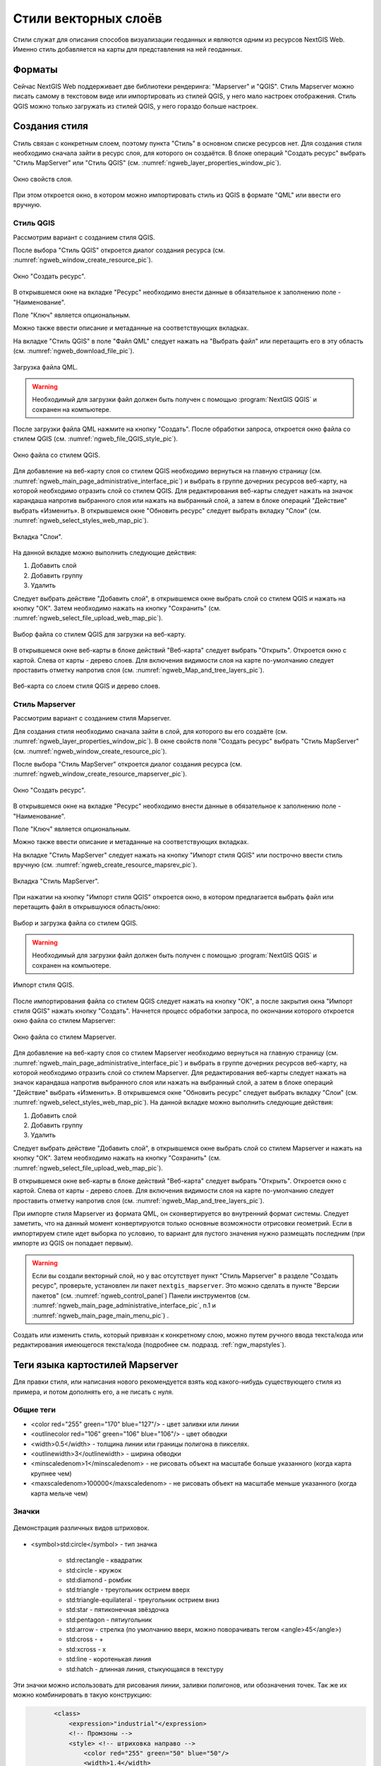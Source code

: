 .. sectionauthor:: Артём Светлов <artem.svetlov@nextgis.ru>

.. _ngw_style_create:
    
Стили векторных слоёв
=====================

Стили служат для описания способов визуализации геоданных и являются одним из ресурсов NextGIS Web. 
Именно стиль добавляется на карты для представления на ней геоданных.

Форматы
----------------------------------

Сейчас NextGIS Web поддерживает две библиотеки рендеринга: "Mapserver" и "QGIS". 
Стиль Mapserver можно писать самому в текстовом виде или импортировать из стилей QGIS, у него мало 
настроек отображения. 
Стиль QGIS можно только загружать из стилей QGIS, у него гораздо больше настроек. 

Создания стиля
----------------------------------

Стиль связан с конкретным слоем, поэтому пункта "Стиль" в основном списке ресурсов нет. 
Для создания стиля необходимо сначала зайти в ресурс слоя, для которого он создаётся. В блоке операций "Создать ресурс" выбрать "Стиль MapServer" или "Стиль QGIS" (см. :numref:`ngweb_layer_properties_window_pic`).

.. figure:: _static/ngweb_layer_properties_window_rus.png
   :name: ngweb_layer_properties_window_pic
   :align: center
   :width: 16cm
 
   Окно свойств слоя.

При этом откроется окно, в котором можно импортировать стиль из QGIS в формате "QML" или ввести его вручную. 

Стиль QGIS
~~~~~~~~~~~~~~~~~ 

Рассмотрим вариант с созданием стиля QGIS. 

После выбора "Стиль QGIS" откроется диалог создания ресурса (см. :numref:`ngweb_window_create_resource_pic`).

.. figure:: _static/ngweb_window_create_resource_rus.png
   :name: ngweb_window_create_resource_pic
   :align: center
   :width: 16cm

   Окно "Создать ресурс".

В открывшемся окне на вкладке "Ресурс" необходимо внести данные в обязательное к заполнению поле - "Наименование".

Поле "Ключ" является опциональным.

Можно также ввести описание и метаданные на соответствующих вкладках.

На вкладке "Стиль QGIS" в поле "Файл QML" следует нажать на "Выбрать файл" или перетащить его в эту область (см. :numref:`ngweb_download_file_pic`).

.. figure:: _static/ngweb_download_file_rus.png
   :name: ngweb_download_file_pic
   :align: center
   :width: 16cm

   Загрузка файла QML.

.. warning::
   
   Необходимый для загрузки файл должен быть получен с помощью :program:`NextGIS QGIS` и сохранен на компьютере.

После загрузки файла QML нажмите на кнопку "Создать". После обработки запроса, откроется 
окно файла со стилем QGIS (см. :numref:`ngweb_file_QGIS_style_pic`).

.. figure:: _static/ngweb_file_QGIS_style_rus.png
   :name: ngweb_file_QGIS_style_pic
   :align: center
   :width: 16cm

   Окно файла со стилем QGIS.

Для добавление на веб-карту слоя со стилем QGIS необходимо вернуться на главную страницу (см. :numref:`ngweb_main_page_administrative_interface_pic`) и выбрать в группе дочерних ресурсов веб-карту, на которой необходимо 
отразить слой со стилем QGIS. Для редактирования веб-карты следует нажать на значок карандаша напротив выбранного слоя или нажать на выбранный слой, а затем в блоке операций "Действие" выбрать «Изменить». В открывшемся окне "Обновить ресурс" следует выбрать вкладку "Слои" (см. :numref:`ngweb_select_styles_web_map_pic`).
  
.. figure:: _static/ngweb_select_styles_web_map_pic_rus.png
   :name: ngweb_select_styles_web_map_pic
   :align: center
   :width: 16cm
   
   Вкладка "Слои".
   
На данной вкладке можно выполнить следующие действия:

1. Добавить слой
2. Добавить группу
3. Удалить

Следует выбрать действие "Добавить слой", в открывшемся окне выбрать слой со стилем QGIS и 
нажать на кнопку "ОК". Затем необходимо нажать на кнопку "Сохранить" (см. :numref:`ngweb_select_file_upload_web_map_pic`).
  
.. figure:: _static/ngweb_select_file_upload_web_map_rus.png
   :name: ngweb_select_file_upload_web_map_pic
   :align: center
   :width: 16cm
   
   Выбор файла со стилем QGIS для загрузки на веб-карту.

В открывшемся окне веб-карты в блоке действий "Веб-карта" следует выбрать "Открыть". Откроется окно с
картой. Слева от карты - дерево слоев. Для включения видимости слоя на карте по-умолчанию 
следует проставить отметку напротив слоя (см. :numref:`ngweb_Map_and_tree_layers_pic`).

.. figure:: _static/ngweb_Map_and_tree_layers_rus.png
   :name: ngweb_Map_and_tree_layers_pic
   :align: center
   :width: 16cm

   Веб-карта со слоем стиля QGIS и деревo слоев.

Стиль Mapserver
~~~~~~~~~~~~~~~~~ 

Рассмотрим вариант с созданием стиля Mapserver. 

Для создания стиля необходимо 
сначала зайти в слой, для которого вы его создаёте (см. :numref:`ngweb_layer_properties_window_pic`). В окне свойств поля "Создать ресурс" выбрать "Стиль MapServer" (см. :numref:`ngweb_window_create_resource_pic`).

После выбора "Стиль MapServer" откроется диалог создания ресурса (см. :numref:`ngweb_window_create_resource_mapserver_pic`).

.. figure:: _static/ngweb_window_create_resource_mapserver_pic_rus.png
   :name: ngweb_window_create_resource_mapserver_pic
   :align: center
   :width: 16cm

   Окно "Создать ресурс".

В открывшемся окне на вкладке "Ресурс" необходимо внести данные в обязательное к заполнению поле - "Наименование".

Поле "Ключ" является опциональным.

Можно также ввести описание и метаданные на соответствующих вкладках.

На вкладке "Стиль MapServer" следует нажать на кнопку "Импорт стиля QGIS" или построчно ввести стиль вручную (см. :numref:`ngweb_create_resource_mapsrev_pic`).

.. figure:: _static/ngweb_create_resource_mapsrev_rus.png
   :name: ngweb_create_resource_mapsrev_pic
   :align: center
   :width: 16cm
 
   Вкладка "Стиль MapServer".

При нажатии на кнопку "Импорт стиля QGIS" откроется окно, в котором предлагается выбрать 
файл или перетащить файл в открывшуюся область/окно:

.. figure:: _static/ngweb_select_and_download_file_rus.png
   :name: ngweb_select_and_download_file_pic
   :align: center
   :width: 16cm

   Выбор и загрузка файла со стилем QGIS.

.. warning::
   
   Необходимый для загрузки файл должен быть получен с помощью :program:`NextGIS QGIS` и сохранен на компьютере.

.. figure:: _static/ngweb_Style_import_QGIS_rus.png
   :name: ngweb_Style_import_QGIS_pic
   :align: center
   :width: 16cm

   Импорт стиля QGIS.

После импортирования файла со стилем QGIS следует нажать на кнопку "ОК", а после закрытия окна 
"Импорт стиля QGIS" нажать кнопку "Создать". Начнется процесс обработки запроса, 
по окончании которого откроется окно файла со стилем Mapserver:

.. figure:: _static/ngweb_File_format_window_MapServer_rus.png
   :name: ngweb_File_format_window_MapServer_pic
   :align: center
   :width: 16cm

   Окно файла со стилем Mapserver.

Для добавление на веб-карту слоя со стилем Mapserver необходимо вернуться на главную страницу (см. :numref:`ngweb_main_page_administrative_interface_pic`) и выбрать в группе дочерних ресурсов веб-карту, на которой необходимо 
отразить слой со стилем Mapserver. Для редактирования веб-карты следует нажать на значок карандаша напротив выбранного слоя или нажать на выбранный слой, а затем в блоке операций "Действие" выбрать «Изменить». В открывшемся окне "Обновить ресурс" следует выбрать вкладку "Слои" (см. :numref:`ngweb_select_styles_web_map_pic`). На данной вкладке можно выполнить следующие действия:

1. Добавить слой
2. Добавить группу
3. Удалить

Следует выбрать действие "Добавить слой", в открывшемся окне выбрать слой со стилем Mapserver и 
нажать на кнопку "ОК". Затем необходимо нажать на кнопку "Сохранить" (см. :numref:`ngweb_select_file_upload_web_map_pic`). 

В открывшемся окне веб-карты в блоке действий "Веб-карта" следует выбрать "Открыть". Откроется окно с
картой. Слева от карты - дерево слоев. Для включения видимости слоя на карте по-умолчанию 
следует проставить отметку напротив слоя (см. :numref:`ngweb_Map_and_tree_layers_pic`).

При импорте стиля Mapserver из формата QML, он сконвертируется во внутренний формат системы. Следует 
заметить, что на данный момент конвертируются только основные возможности отрисовки геометрий.
Если в импортируем стиле идет выборка по условию, то вариант для пустого 
значения нужно размещать последним (при импорте из QGIS он попадает первым).

.. warning:: 
   Если вы создали векторный слой, но у вас отсутствует пункт "Стиль Mapserver" в разделе "Создать ресурс", 
   проверьте, установлен ли пакет ``nextgis_mapserver``. Это можно сделать в пункте "Версии пакетов" (см. :numref:`ngweb_control_panel`) Панели инструментов (см. :numref:`ngweb_main_page_administrative_interface_pic`, п.1 и :numref:`ngweb_main_page_main_menu_pic`) .
   
.. only:: latex   
   Если этого пакета нет, установка произведена не корректно, проверьте выполненные шаги: http://docs.nextgis.ru/docs_ngweb/source/install.html

.. only:: html
   Если этого пакета нет, установка произведена не корректно, проверьте выполненные шаги: :ref:`ngw_sysadmin_tasks` 

Создать или изменить стиль, который привязан к конкретному слою, можно путем ручного 
ввода текста/кода или редактирования имеющегося текста/кода (подробнее см. подразд. :ref:`ngw_mapstyles`).        

.. _ngw_mapstyles:

Теги языка картостилей Mapserver
----------------------------------

Для правки стиля, или написания нового рекомендуется взять код какого-нибудь 
существующего стиля из примера, и потом дополнять его, а не писать с нуля.
  
Общие теги
~~~~~~~~~~~~~~~~~ 
  
* <color red="255" green="170" blue="127"/> - цвет заливки или линии
* <outlinecolor red="106" green="106" blue="106"/> - цвет обводки
* <width>0.5</width> - толщина линии или границы полигона в пикселях.
* <outlinewidth>3</outlinewidth> - ширина обводки
* <minscaledenom>1</minscaledenom> - не рисовать объект на масштабе больше указанного (когда карта крупнее чем) \
* <maxscaledenom>100000</maxscaledenom> - не рисовать объект на масштабе меньше указанного (когда карта мельче чем) 

Значки
~~~~~~~~~~~~~~~~~

.. figure:: _static/mapstyle_hatch_demo.png
   :name: ngweb_mapstyle_hatch_demo_pic
   :align: center
   :width: 16cm

   Демонстрация различных видов штриховок.

* <symbol>std:circle</symbol> - тип значка

   * std:rectangle - квадратик
   * std:circle - кружок
   * std:diamond - ромбик
   * std:triangle - треугольник острием вверх
   * std:triangle-equilateral - треугольник острием вниз
   * std:star - пятиконечная звёздочка
   * std:pentagon - пятиугольник
   * std:arrow - стрелка (по умолчанию вверх, можно поворачивать тегом <angle>45</angle>)
   * std:cross - +
   * std:xcross - x
   * std:line - коротенькая линия
   * std:hatch - длинная линия, стыкующаяся в текстуру

Эти значки можно использовать для рисования линии, заливки полигонов, или обозначения точек. 
Так же их можно комбинировать в такую конструкцию:

.. code-block:: xml

        <class>
            <expression>"industrial"</expression>
            <!-- Промзоны -->
            <style> <!-- штриховка направо -->
                <color red="255" green="50" blue="50"/>
                <width>1.4</width>
                <symbol>std:hatch</symbol>
                <gap>10</gap>
                <size>5</size>
                <angle>45</angle>
            </style>
            <style> <!-- штриховка налево-->
                <color red="255" green="50" blue="50"/>
                <width>1.4</width>
                <symbol>std:hatch</symbol>
                <gap>10</gap>
                <size>5</size>
                <angle>-45</angle>
            </style>
            <style> <!-- Обводка -->
                <outlinecolor red="255" green="50" blue="50"/>
                <width>0.5</width>
            </style>
 </class>

* <size>2</size> - размер значка в пикселях

Линейные объекты
~~~~~~~~~~~~~~~~

* <gap>10</gap> - шаг пунктира (используется вместе с <symbol>std:circle</symbol>)
* <width>8</width> - ширина линии в пикселах
* <classitem>PLACE</classitem> - выборка по атрибуту с названием PLACE. Так же смотрите пример в  #Выборка.
  Поддерживаются следующие операторы
  
  * имя атрибута
  * !=
  * >=
  * <=
  * <
  * >
  * =* - сравнение строк без учёта раскладки.

  * =
  * lt - меньше
  * gt - больше
  * ge - больше или равно
  * le - меньше или равно
  * eq - равно
  * ne - не равно
  * and - И
  * && - И
  * or - ИЛИ
  * || - ИЛИ
  
* <linejoin>round</linejoin> - рисование линии в углах поворота
* <linecap>round</linecap> - рисование начала и конца линии

.. figure:: _static/admin_mapstyles_linecap.png
   :name: ngweb_admin_mapstyles_linecap.png
   :align: center
   :width: 10cm

   <linecap>butt</linecap> / <linecap>round</linecap> / <linecap>square</linecap>

* <pattern>2.5 4.5</pattern> - шаблон пунктира 
* <angle> - угол поворота значка. Так же можно поворачивать штриховку.

Подписи
~~~~~~~~

* <labelitem>a_hsnmbr</labelitem> - название атрибута, из которого берётся подпись.
* <minscaledenom>100</minscaledenom> - не выводить подпись на масштабе крупнее 1:1000
* <maxscaledenom>100000</maxscaledenom> - не выводить подпись на масштабе мельче 1:100000
* LABELCACHE [on|off] - не проверял, нашел в исхониках
* <position>ur</position> - направление сдвига подписи.

   * ur - ↗ вверх вправо (в книгах по картографии рекомендуют так делать по умолчанию.
   * ul - ↖
   * uc - ↑
   * cl - ←
   * cc - строго по центру
   * cr - →
   * ll - ↙
   * lc - ↓
   * lr - ↘
   * auto

* <Maxoverlapangle> - ?  

Неизвестные атрибуты
~~~~~~~~~~~~~~~~~~~~~~~

* MAXGEOWIDTH
* MINGEOWIDTH
* OFFSITE
* OPACITY [integer|alpha]
* SIZEUNITS [feet|inches|kilometers|meters|miles|nauticalmiles|pixels]
* SYMBOLSCALEDENOM [double]
* TYPE [chart|circle|line|point|polygon|raster|query]

.. _ngw_mapserver_templates:

Примеры картостилей Mapserver (OSM-default)
--------------------------------------------

Полигональный слой с ограничением по масштабу и подписями
~~~~~~~~~~~~~~~~~~~~~~~~~~~~~~~~~~~~~~~~~~~~~~~~~~~~~~~~~~~~~~

.. code-block:: xml

	<map>
	  <layer>
	    <labelitem>a_hsnmbr</labelitem>
	    <class>
	      <style>
		<color red="255" green="170" blue="127"/>
		<outlinecolor red="106" green="106" blue="106"/>
		<width>0.425196850394</width>
		<maxscaledenom>10000</maxscaledenom> <!-- Ограничение по масштабу -->
	      </style>
	      <label>
		<type>truetype</type>
		<font>regular</font>
		<size>8.25</size>
		<color blue="0" green="0" red="0"/>
		<outlinewidth>3</outlinewidth>
		<outlinecolor blue="255" green="255" red="255"/>
		<position>ur</position>
		<maxscaledenom>10000</maxscaledenom>
	      </label>
	    </class>
	  </layer>
	</map>


Точечный белый кружок
~~~~~~~~~~~~~~~~~~~~~~~~~~~~~~~~~~~~~~~~~~~~~~~~~~~~~~~~~~~~~~

.. code-block:: xml

     <style>
       <color red="255" green="255" blue="255"/>
       <outlinecolor red="0" green="0" blue="0"/>
       <size>8.50393700787</size>
       <symbol>std:circle</symbol>
     </style>



Линия из маленьких чёрных кружков
~~~~~~~~~~~~~~~~~~~~~~~~~~~~~~~~~~~~~~~~~~~~~~~~~~~~~~~~~~~~~~

.. code-block:: xml

     <style>
       <angle>auto</angle>
       <gap>-10</gap>
       <color red="255" green="255" blue="255"/>
       <outlinecolor red="0" green="0" blue="0"/>
       <size>2</size>
       <symbol>std:circle</symbol>
     </style>


Выборка
~~~~~~~~~~~~~~~~~~~~~~~~~~~~~~~~~~~~~~~~~~~~~~~~~~~~~~~~~~~~~~

.. code-block:: xml

	<map>
	  <layer>
	    <labelitem>NAME</labelitem>
	    <classitem>PLACE</classitem>
	    <class>
	      <expression>"city"</expression>
	      <style>
		<color red="255" green="170" blue="0"/>
		<outlinecolor red="0" green="0" blue="0"/>
		<size>11.3385826772</size>
		<symbol>std:circle</symbol>

	      </style>
	      <style>
		<color red="255" green="170" blue="0"/>
		<outlinecolor red="0" green="0" blue="0"/>
		<size>5.66929133858</size>
		<symbol>std:circle</symbol>

	      </style>
	      <label>
		<type>truetype</type>
		<font>regular</font>
		<size>18</size>
		<color blue="0" green="0" red="0"/>
		<outlinewidth>3</outlinewidth>
		<outlinecolor blue="255" green="255" red="255"/>
		 <position>ur</position>
	      </label>
	    </class>
	    <class>
	      <expression>"town"</expression>
	      <style>
		<color red="255" green="255" blue="255"/>
		<outlinecolor red="0" green="0" blue="0"/>
		<size>11.3385826772</size>
		<symbol>std:circle</symbol>

	      </style>
	      <style>
		<color red="0" green="0" blue="0"/>
		<outlinecolor red="0" green="0" blue="0"/>
		<size>5.66929133858</size>
		<symbol>std:circle</symbol>

	      </style>
	      <label>
		<type>truetype</type>
		<font>regular</font>
		<size>14</size>
		<color blue="0" green="0" red="0"/>
		<outlinewidth>3</outlinewidth>
		<outlinecolor blue="255" green="255" red="255"/>
		 <position>ur</position>
	      </label>
	    </class>
	    <class>
	      <expression>"village"</expression>
	      <style>
		<color red="255" green="255" blue="255"/>
		<outlinecolor red="0" green="0" blue="0"/>
		<size>6.8031496063</size>
		<symbol>std:circle</symbol>

	      </style>
	      <label>
		<type>truetype</type>
		<font>regular</font>
		<size>8.25</size>
		<color blue="0" green="0" red="0"/>
		<outlinewidth>3</outlinewidth>
		<outlinecolor blue="255" green="255" red="255"/>
		<position>ur</position>
	      </label>
	    </class>
	    <class>
	      <expression>"hamlet"</expression>
	      <style>
		<color red="255" green="255" blue="255"/>
		<outlinecolor red="0" green="0" blue="0"/>
		<size>4.25196850394</size>
		<symbol>std:circle</symbol>

	      </style>
	      <label>
		<type>truetype</type>
		<font>regular</font>
		<size>8.25</size>
		<color blue="0" green="0" red="0"/>
		<outlinewidth>3</outlinewidth>
		<outlinecolor blue="255" green="255" red="255"/>
		<position>ur</position>
	      </label>
	    </class>
	    <class>
	      <expression>"locality"</expression>
	      <style>
		<color red="255" green="255" blue="255"/>
		<outlinecolor red="0" green="0" blue="0"/>
		<size>2.83464566929</size>
		<symbol>std:circle</symbol>

	      </style>
	      <label>
		<type>truetype</type>
		<font>regular</font>
		<size>6.5</size>
		<color blue="0" green="0" red="0"/>
		<outlinewidth>3</outlinewidth>
		<outlinecolor blue="255" green="255" red="255"/>
		<position>ur</position>
	      </label>
	    </class>
	    <class>
	      <expression>''</expression>
	      <style>
		<color red="255" green="255" blue="255"/>
		<outlinecolor red="0" green="0" blue="0"/>
		<size>2.83464566929</size>
		<symbol>std:circle</symbol>

	      </style>
	      <label>
		<type>truetype</type>
		<font>regular</font>
		<size>8.25</size>
		<color blue="0" green="0" red="0"/>
		<outlinewidth>3</outlinewidth>
		<outlinecolor blue="255" green="255" red="255"/>
		<position>ur</position>
	      </label>
	    </class>
	  </layer>
	</map>


Площадной слой с классификацией по значению поля и подписями
~~~~~~~~~~~~~~~~~~~~~~~~~~~~~~~~~~~~~~~~~~~~~~~~~~~~~~~~~~~~~~

.. code-block:: xml

	<map>
	<layer>
	  <labelitem>NAME</labelitem>
	    <class>
	      <expression>(([num] gt 18) and ([num] le 26.1))</expression>
	      <style>
		<color red="255" green="255" blue="212"/>
		<outlinecolor blue="64" green="64" red="64"/>

	      </style>
	       <label>
		<type>truetype</type>
		<font>regular</font>
		<size>8.25</size>
		<color blue="0" green="0" red="0"/>
		<outlinewidth>3</outlinewidth>
		<outlinecolor blue="255" green="255" red="255"/>
		<position>ur</position>
		<maxscaledenom>7000000</maxscaledenom>
	      </label>
	    </class>
	  
	      <class>
	      <expression>(([num] gt 26.1) and ([num] le 28.1))</expression>
	      <style>
	       <color red="254" green="217" blue="142"/>
		<outlinecolor blue="64" green="64" red="64"/>

	      </style>
		 <label>
		<type>truetype</type>
		<font>regular</font>
		<size>8.25</size>
		<color blue="0" green="0" red="0"/>
		<outlinewidth>3</outlinewidth>
		<outlinecolor blue="255" green="255" red="255"/>
		<position>ur</position>
		<maxscaledenom>7000000</maxscaledenom>
	      </label>
	    </class>
	  
	  
	    <class>
	      <expression>(([num] gt 28.1) and ([num] le 30))</expression>
	      <style>
	       <color red="254" green="153" blue="41"/>
		<outlinecolor blue="64" green="64" red="64"/>

	      </style>
	       <label>
		<type>truetype</type>
		<font>regular</font>
		<size>8.25</size>
		<color blue="0" green="0" red="0"/>
		<outlinewidth>3</outlinewidth>
		<outlinecolor blue="255" green="255" red="255"/>
		<position>ur</position>
		<maxscaledenom>7000000</maxscaledenom>
	      </label>
	    </class>
	  
	  </layer>
	</map>


Кластеризация точек на сервере
~~~~~~~~~~~~~~~~~~~~~~~~~~~~~~~~~~~~~~~~~~~~~~~~~~~~~~~~~~~~~~

.. code-block:: xml

	<map>
	  <symbol>
	    <type>ellipse</type>
	    <name>shop</name>
	    <anchorpoint x="0.5" y="0.5" />
	    <points>1 1</points>
	    <filled>true</filled>
	  </symbol>
	  <layer>
	    <labelitem>Cluster:FeatureCount</labelitem>
	    <classitem>Cluster:FeatureCount</classitem>
	    <cluster>
	      <maxdistance>20</maxdistance>
	      <region>"ellipse"</region>
	    </cluster>
	    <class>
	      <expression>("[Cluster:FeatureCount]" != "1")</expression>
	      <style>
		<symbol>shop</symbol>
		<size>20</size>
		<color blue="0" green="0" red="180"/>
		<outlinecolor blue="64" green="64" red="64"/>
	      </style>
	      <label>
		<type>truetype</type>
		<font>bold-italic</font>
		<size>10</size>
		<color blue="255" green="255" red="255"/>
		<outlinewidth>1</outlinewidth>
		<outlinecolor blue="0" green="0" red="0"/>
		<position>cc</position>
		<offset x="10" y="0" />
	      </label>
	    </class>
	    <class>
	      <expression>"1"</expression>
	      <style>
		<symbol>shop</symbol>
		<size>10</size>
		<color blue="0" green="0" red="180"/>
		<outlinecolor blue="64" green="64" red="64"/>
	      </style>
	    </class>

	  </layer>
	</map>

OSM settlement-point
~~~~~~~~~~~~~~~~~~~~~~~~~~~~~~~~~~~~~~~~~~~~~~~~~~~~~~~~~~~~~~

.. code-block:: xml

	<!-- Стиль с разделением по масштабам-->
	<!-- Версия 2015-07-24 -->
	<map>
	  <layer>
	    <labelitem>NAME</labelitem>
	    <classitem>PLACE</classitem>
	    <class>
	      <expression>"city"</expression> <!-- Большой город -->
	      <style>
		<color red="255" green="170" blue="0"/>
		<outlinecolor red="0" green="0" blue="0"/>
		<size>11.3385826772</size>
		<symbol>std:circle</symbol>

	      </style>
	      <style>
		<color red="255" green="170" blue="0"/>
		<outlinecolor red="0" green="0" blue="0"/>
		<size>5.66929133858</size>
		<symbol>std:circle</symbol>

	      </style>
	      <label>
		<type>truetype</type>
		<font>regular</font>
		<size>18</size>
		<color blue="0" green="0" red="0"/>
		<outlinewidth>3</outlinewidth>
		<outlinecolor blue="255" green="255" red="255"/>
		 <position>ur</position>
	      </label>
	    </class>
	    <class>
	      <expression>"town"</expression> <!-- Средний или малый город -->
	      <style>
		<color red="255" green="255" blue="255"/>
		<outlinecolor red="0" green="0" blue="0"/>
		<size>11.3385826772</size>
		<symbol>std:circle</symbol>
		<maxscaledenom>6000000</maxscaledenom>

	      </style>
	      <style>
		<color red="0" green="0" blue="0"/>
		<outlinecolor red="0" green="0" blue="0"/>
		<size>5.66929133858</size>
		<symbol>std:circle</symbol>
		<maxscaledenom>6000000</maxscaledenom>

	      </style>
	      <label>
		<type>truetype</type>
		<font>regular</font>
		<size>14</size>
		<color blue="0" green="0" red="0"/>
		<outlinewidth>3</outlinewidth>
		<outlinecolor blue="255" green="255" red="255"/>
		 <position>ur</position>
		<maxscaledenom>6000000</maxscaledenom>
	      </label>
	    </class>
	    <class>
	      <expression>"village"</expression> <!-- Посёлок  -->
	      <style>
		<color red="255" green="255" blue="255"/>
		<outlinecolor red="0" green="0" blue="0"/>
		<size>6.8031496063</size>
		<symbol>std:circle</symbol>
		<maxscaledenom>1000000</maxscaledenom>

	      </style>
	      <label>
		<type>truetype</type>
		<font>regular</font>
		<size>8.25</size>
		<color blue="0" green="0" red="0"/>
		<outlinewidth>3</outlinewidth>
		<outlinecolor blue="255" green="255" red="255"/>
		<position>ur</position>
		<maxscaledenom>1000000</maxscaledenom>
	      </label>
	    </class>
	    <class>
	      <expression>"hamlet"</expression> <!-- Деревня -->
	      <style>
		<color red="255" green="255" blue="255"/>
		<outlinecolor red="0" green="0" blue="0"/>
		<size>4.25196850394</size>
		<symbol>std:circle</symbol>
		<maxscaledenom>500000</maxscaledenom>

	      </style>
	      <label>
		<type>truetype</type>
		<font>regular</font>
		<size>8.25</size>
		<color blue="0" green="0" red="0"/>
		<outlinewidth>3</outlinewidth>
		<outlinecolor blue="255" green="255" red="255"/>
		<position>ur</position>
		<maxscaledenom>500000</maxscaledenom>
	      </label>
	    </class>
	    <class>
	      <expression>"locality"</expression> <!-- Необитаемая местность -->
	      <style>
		<color red="255" green="255" blue="255"/>
		<outlinecolor red="0" green="0" blue="0"/>
		<size>2.83464566929</size>
		<symbol>std:circle</symbol>
		<maxscaledenom>500000</maxscaledenom>

	      </style>
	      <label>
		<type>truetype</type>
		<font>regular</font>
		<size>6.5</size>
		<color blue="0" green="0" red="0"/>
		<outlinewidth>3</outlinewidth>
		<outlinecolor blue="255" green="255" red="255"/>
		<position>ur</position>
		<maxscaledenom>500000</maxscaledenom>
	      </label>
	    </class>
	    <class>
	      <expression>''</expression>
	      <style>
		<color red="255" green="255" blue="255"/>
		<outlinecolor red="0" green="0" blue="0"/>
		<size>2.83464566929</size>
		<symbol>std:circle</symbol>

	      </style>
	      <label>
		<type>truetype</type>
		<font>regular</font>
		<size>8.25</size>
		<color blue="0" green="0" red="0"/>
		<outlinewidth>3</outlinewidth>
		<outlinecolor blue="255" green="255" red="255"/>
		<position>ur</position>
	      </label>
	    </class>
	  </layer>
	</map>


OSM highway-lowzoom
~~~~~~~~~~~~~~~~~~~~~~~~~~~~~~~~~~~~~~~~~~~~~~~~~~~~~~~~~~~~~~

Дороги общего пользования (мелкие вынесены в отдельный стиль дальше, 
чтобы можно было отдельно включать-выключать). Цветовая схема - с openstreetmap.de

.. figure:: _static/mastyles_osm-highway-lowzoom.png
   :name: ngweb_mastyles_osm-highway-lowzoom
   :align: center
   :width: 10cm

   Фрагмент цветовой схемы дорог общего пользования. 

.. code-block:: xml


    <map>
    <!-- Highways for low-zoom from openstreetmap (from motorway to residential) version 2015-11-06 -->
        <layer>
            <classitem>Highway</classitem>
            <labelitem>Name</labelitem>
            <class>
                <expression>"motorway"</expression>
                <style>
                    <color red="185" green="49" blue="49" />
                    <linejoin>round</linejoin>
                    <width>8</width>
                    <linecap>round</linecap>
                </style>
                <style>
                    <color red="226" green="114" blue="114" />
                    <linejoin>round</linejoin>
                    <width>4</width>
                    <linecap>round</linecap>
                </style>
                <style>
                    <color red="255" green="255" blue="255" />
                    <linejoin>round</linejoin>
                    <width>1</width>
                    <linecap>round</linecap>
                </style>
                <label>
                    <type>truetype</type>
                    <font>regular</font>
                    <size>7</size>
                    <color blue="0" green="0" red="0" />
                    <outlinewidth>1</outlinewidth>
                    <outlinecolor blue="255" green="255" red="255" />
                    <angle>follow</angle>
                    <antialias>true</antialias>
                    <repeatdistance>300</repeatdistance>
                    <maxoverlapangle>20.0</maxoverlapangle>
                </label>
            </class>
            <class>
                <expression>"motorway_link"</expression>
                <style>
                    <color red="185" green="49" blue="49" />
                    <linejoin>round</linejoin>
                    <width>8</width>
                    <linecap>round</linecap>
                </style>
                <style>
                    <color red="226" green="114" blue="114" />
                    <linejoin>round</linejoin>
                    <width>4</width>
                    <linecap>round</linecap>
                </style>
                <style>
                    <color red="255" green="255" blue="255" />
                    <linejoin>round</linejoin>
                    <width>1</width>
                    <linecap>round</linecap>
                </style>
            </class>
            <class>
                <expression>"trunk"</expression>
                <style>
                    <color red="185" green="49" blue="49" />
                    <linejoin>round</linejoin>
                    <width>8</width>
                    <linecap>round</linecap>
                </style>
                <style>
                    <color red="226" green="114" blue="114" />
                    <linejoin>round</linejoin>
                    <width>4</width>
                    <linecap>round</linecap>
                </style>
                <style>
                    <color red="255" green="255" blue="255" />
                    <linejoin>round</linejoin>
                    <width>1</width>
                    <linecap>round</linecap>
                </style>
                <label>
                    <type>truetype</type>
                    <font>regular</font>
                    <size>7</size>
                    <color blue="0" green="0" red="0" />
                    <outlinewidth>1</outlinewidth>
                    <outlinecolor blue="255" green="255" red="255" />
                    <angle>follow</angle>
                    <antialias>true</antialias>
                    <repeatdistance>300</repeatdistance>
                    <maxoverlapangle>20.0</maxoverlapangle>
                </label>
            </class>
            <class>
                <expression>"trunk_link"</expression>
                <style>
                    <color red="185" green="49" blue="49" />
                    <linejoin>round</linejoin>
                    <width>8</width>
                    <linecap>round</linecap>
                </style>
                <style>
                    <color red="226" green="114" blue="114" />
                    <linejoin>round</linejoin>
                    <width>4</width>
                    <linecap>round</linecap>
                </style>
                <style>
                    <color red="255" green="255" blue="255" />
                    <linejoin>round</linejoin>
                    <width>1</width>
                    <linecap>round</linecap>
                </style>
            </class>
            <class>
                <expression>"primary"</expression>
                <style>
                    <color red="141" green="67" blue="70" />
                    <linejoin>round</linejoin>
                    <width>6.4062992126</width>
                    <linecap>round</linecap>
                </style>
                <style>
                    <color red="226" green="114" blue="114" />
                    <linejoin>round</linejoin>
                    <width>3.57165354331</width>
                    <linecap>round</linecap>
                </style>
                <label>
                    <type>truetype</type>
                    <font>regular</font>
                    <size>7</size>
                    <color blue="0" green="0" red="0" />
                    <outlinewidth>1</outlinewidth>
                    <outlinecolor blue="255" green="255" red="255" />
                    <angle>follow</angle>
                    <antialias>true</antialias>
                    <repeatdistance>300</repeatdistance>
                    <maxoverlapangle>20.0</maxoverlapangle>
                </label>
            </class>
            <class>
                <expression>"primary_link"</expression>
                <style>
                    <color red="141" green="67" blue="70" />
                    <linejoin>round</linejoin>
                    <width>6.4062992126</width>
                    <linecap>round</linecap>
                </style>
                <style>
                    <color red="226" green="114" blue="114" />
                    <linejoin>round</linejoin>
                    <width>3.57165354331</width>
                    <linecap>round</linecap>
                </style>
            </class>
            <class>
                <expression>"secondary"</expression>
                <style>
                    <color red="163" green="123" blue="72" />
                    <linejoin>round</linejoin>
                    <width>4</width>
                    <linecap>round</linecap>
                </style>
                <style>
                    <color red="246" green="232" blue="86" />
                    <linejoin>round</linejoin>
                    <width>3</width>
                    <linecap>round</linecap>
                </style>
                <label>
                    <type>truetype</type>
                    <font>regular</font>
                    <size>7</size>
                    <color blue="0" green="0" red="0" />
                    <outlinewidth>1</outlinewidth>
                    <outlinecolor blue="255" green="255" red="255" />
                    <angle>follow</angle>
                    <antialias>true</antialias>
                    <repeatdistance>300</repeatdistance>
                    <maxoverlapangle>20.0</maxoverlapangle>
                </label>
            </class>
            <class>
                <expression>"secondary_link"</expression>
                <style>
                    <color red="163" green="123" blue="72" />
                    <linejoin>round</linejoin>
                    <width>4</width>
                    <linecap>round</linecap>
                </style>
                <style>
                    <color red="246" green="232" blue="86" />
                    <linejoin>round</linejoin>
                    <width>3</width>
                    <linecap>round</linecap>
                </style>
            </class>
            <class>
                <expression>"tertiary"</expression>
                <style>
                    <color red="187" green="187" blue="187" />
                    <linejoin>round</linejoin>
                    <width>4</width>
                    <linecap>round</linecap>
                </style>
                <style>
                    <color red="255" green="255" blue="179" />
                    <linejoin>round</linejoin>
                    <width>3</width>
                    <linecap>round</linecap>
                </style>
                <label>
                    <type>truetype</type>
                    <font>regular</font>
                    <size>7</size>
                    <color blue="0" green="0" red="0" />
                    <outlinewidth>1</outlinewidth>
                    <outlinecolor blue="255" green="255" red="255" />
                    <angle>follow</angle>
                    <antialias>true</antialias>
                    <repeatdistance>300</repeatdistance>
                    <maxoverlapangle>20.0</maxoverlapangle>
                </label>
            </class>
            <class>
                <expression>"tertiary_link"</expression>
                <style>
                    <color red="187" green="187" blue="187" />
                    <linejoin>round</linejoin>
                    <width>4</width>
                    <linecap>round</linecap>
                </style>
                <style>
                    <color red="255" green="255" blue="179" />
                    <linejoin>round</linejoin>
                    <width>3</width>
                    <linecap>round</linecap>
                </style>
            </class>
            <class>
                <expression>"unclassified"</expression>
                <style>
                    <color red="187" green="187" blue="187" />
                    <linejoin>round</linejoin>
                    <width>4</width>
                    <linecap>round</linecap>
                </style>
                <style>
                    <color red="255" green="255" blue="179" />
                    <linejoin>round</linejoin>
                    <width>3</width>
                    <linecap>round</linecap>
                </style>
                <label>
                    <type>truetype</type>
                    <font>regular</font>
                    <size>7</size>
                    <color blue="0" green="0" red="0" />
                    <outlinewidth>1</outlinewidth>
                    <outlinecolor blue="255" green="255" red="255" />
                    <angle>follow</angle>
                    <antialias>true</antialias>
                    <repeatdistance>300</repeatdistance>
                    <maxoverlapangle>20.0</maxoverlapangle>
                    <minscaledenom>1</minscaledenom>
		            <maxscaledenom>40000</maxscaledenom> 
                </label>
            </class>
            <class>
                <expression>"residential"</expression>
                <style>
                    <color red="187" green="187" blue="187" />
                    <linejoin>round</linejoin>
                    <width>2</width>
                    <linecap>round</linecap>
                </style>
                <style>
                    <color red="255" green="255" blue="179" />
                    <linejoin>round</linejoin>
                    <width>1</width>
                    <linecap>round</linecap>
                </style>
                <label>
                    <type>truetype</type>
                    <font>regular</font>
                    <size>7</size>
                    <color blue="0" green="0" red="0" />
                    <outlinewidth>1</outlinewidth>
                    <outlinecolor blue="255" green="255" red="255" />
                    <angle>follow</angle>
                    <antialias>true</antialias>
                    <repeatdistance>300</repeatdistance>
                    <maxoverlapangle>20.0</maxoverlapangle>
                    <minscaledenom>1</minscaledenom>
		            <maxscaledenom>40000</maxscaledenom> 
                </label>
            </class>
            <class>
                <expression>"living_street"</expression>
                <style>
                    <color red="187" green="187" blue="187" />
                    <linejoin>round</linejoin>
                    <width>2</width>
                    <linecap>round</linecap>
                </style>
                <style>
                    <color red="255" green="255" blue="179" />
                    <linejoin>round</linejoin>
                    <width>1</width>
                    <linecap>round</linecap>
                </style>
                <label>
                    <type>truetype</type>
                    <font>regular</font>
                    <size>7</size>
                    <color blue="0" green="0" red="0" />
                    <outlinewidth>1</outlinewidth>
                    <outlinecolor blue="255" green="255" red="255" />
                    <angle>follow</angle>
                    <antialias>true</antialias>
                    <repeatdistance>300</repeatdistance>
                    <maxoverlapangle>20.0</maxoverlapangle>
                    <minscaledenom>1</minscaledenom>
		            <maxscaledenom>40000</maxscaledenom> 
                </label>
            </class>
        </layer>
    </map>


OSM highway-maxzoom
~~~~~~~~~~~~~~~~~~~~~~~~~~~~~~~~~~~~~~~~~~~~~~~~~~~~~~~~~~~~~~

Дороги подъездные, технологические, грунтовые, пешеходные


.. figure:: _static/mastyles_osm-highway-highzoom.png
   :name: ngweb_mastyles_osm-highway-highzoom
   :align: center
   :width: 10cm

   Фрагмент изображения карты дорог.

.. code-block:: xml

    <map>
     <!-- Highways for high-zoom from openstreetmap (from service to track) version 2015-11-06 -->
        <layer>
            <classitem>Highway</classitem>
            <labelitem>Name</labelitem>
            <class>
                <expression>"service"</expression>
                <style>
                    <color red="187" green="187" blue="187" />
                    <linejoin>round</linejoin>
                    <width>2</width>
                    <linecap>round</linecap>
                </style>
                <style>
                    <color red="255" green="255" blue="255" />
                    <linejoin>round</linejoin>
                    <width>1</width>
                    <linecap>round</linecap>
                </style>
            </class>
            <class>
                <expression>"footway"</expression>
                <style>
                    <color red="255" green="0" blue="0" />
                    <linejoin>round</linejoin>
                    <width>1</width>
                    <linecap>round</linecap>
                </style>
                <label>
                    <type>truetype</type>
                    <font>regular</font>
                    <size>7</size>
                    <color blue="0" green="0" red="0" />
                    <outlinewidth>1</outlinewidth>
                    <outlinecolor blue="255" green="255" red="255" />
                    <angle>follow</angle>
                    <antialias>true</antialias>
                    <repeatdistance>300</repeatdistance>
                    <maxoverlapangle>20.0</maxoverlapangle>
                </label>
            </class>
            <class>
                <expression>"pedestrian"</expression>
                <style>
                    <color red="255" green="0" blue="0" />
                    <linejoin>round</linejoin>
                    <width>2</width>
                    <linecap>round</linecap>
                </style>
            </class>
            <class>
                <expression>"path"</expression>
                <style>
                    <color red="255" green="0" blue="0" />
                    <linejoin>round</linejoin>
                    <width>1</width>
                    <linecap>round</linecap>
                    <pattern>5 5</pattern>
                </style>
            </class>
            <class>
                <expression>"track"</expression>
                <style>
                    <color red="153" green="116" blue="43" />
                    <linejoin>round</linejoin>
                    <width>2</width>
                    <pattern>16 8</pattern>
                    <linecap>round</linecap>
                </style>
            </class>
        </layer>
    </map>

OSM railway-line
~~~~~~~~~~~~~~~~~~~~~~~~~~~~~~~~~~~~~~~~~~~~~~~~~~~~~~~~~~~~~~

.. code-block:: xml

	<!-- Стиль railway-line с разделением по масштабам 
	version 2015-07-24 -->
	<map>
	  <layer>
	    <classitem>RAILWAY</classitem>
	    <class>
	      <expression>"abandoned"</expression>
	      <style>
		<color red="255" green="255" blue="255"/>
		<linejoin>round</linejoin>
		<width>2.83464566929</width>
		<linecap>round</linecap>
	      </style>
	      <style>
		<pattern>2.35275590551 4.70551181102</pattern>
		<color red="165" green="165" blue="165"/>
		<linejoin>round</linejoin>
		<width>2.35275590551</width>
		<linecap>round</linecap>   
	      </style>
	    </class>
		<class>
	      <expression>"razed"</expression>
	      <style>
		<color red="255" green="255" blue="255"/>
		<linejoin>round</linejoin>
		<width>2.83464566929</width>
		<linecap>round</linecap>
	      </style>
	      <style>
		<pattern>2.35275590551 4.70551181102</pattern>
		<color red="255" green="165" blue="210"/>
		<linejoin>round</linejoin>
		<width>2.35275590551</width>
		<linecap>round</linecap>   
	      </style>
	    </class>
	    <class>
	      <expression>"construction"</expression>
	      <style>
		<color red="255" green="255" blue="255"/>
		<linejoin>round</linejoin>
		<width>2.83464566929</width>
		<linecap>round</linecap>     
	      </style>
	      <style>
		<pattern>2.35275590551 4.70551181102</pattern>
		<color red="255" green="0" blue="127"/>
		<linejoin>round</linejoin>
		<width>2.35275590551</width>
		<linecap>round</linecap>    
	      </style>
	    </class>
	    <class>
	      <expression>"crossing"</expression>
	      <style>
		<color red="37" green="37" blue="255"/>
		<linejoin>bevel</linejoin>
		<width>0.737007874016</width>
		<linecap>square</linecap>
	      </style>
	    </class>
	    <class>
	      <expression>"light_rail"</expression>
	      <style>
		<color red="0" green="0" blue="0"/>
		<linejoin>bevel</linejoin>
		<width>1.41732283465</width>
		<linecap>square</linecap>
	      </style>
	    </class>
	    <class>
	      <expression>"narrow_gauge"</expression>
	      <style>
		<color red="150" green="150" blue="150"/>
		<linejoin>bevel</linejoin>
		<width>1.41732283465</width>
		<linecap>square</linecap> 
	      </style>
	    </class>
	    <class>
	      <expression>"platform"</expression>
	      <style>
		<color red="0" green="0" blue="0"/>
		<linejoin>bevel</linejoin>
		<width>4.25196850394</width>
		<linecap>square</linecap>   
	      </style>
	    </class>
	    <class>
	      <expression>"rail"</expression>
	      <style>
		<color red="0" green="0" blue="0"/>
		<linejoin>bevel</linejoin>
		<width>2.83464566929</width>
		<linecap>square</linecap> 
		<maxscaledenom>25000</maxscaledenom> <!-- Чёрно-белая линия на крупном масштабе -->
	      </style>
	      <style>
		<pattern>9.41102362205 14.1165354331</pattern>
		<color red="255" green="255" blue="255"/>
		<linejoin>bevel</linejoin>
		<width>2.35275590551</width>
		<linecap>square</linecap>
		<maxscaledenom>25000</maxscaledenom> <!-- Чёрно-белая линия на крупном масштабе -->
	      </style>
	       <style>
		
		<color red="0" green="0" blue="0"/>
		<linejoin>bevel</linejoin>
		<width>2</width>
		<linecap>square</linecap>
		<minscaledenom>25000</minscaledenom> <!-- Чёрная линия на среднем масштабе -->
	      </style>
	    </class>
	    <class>
	      <expression>"siding"</expression>
	      <style>
		<color red="145" green="145" blue="145"/>
		<linejoin>bevel</linejoin>
		<width>1.41732283465</width>
		<linecap>square</linecap>  
	      </style>
	    </class>
	    <class>
	      <expression>"subway"</expression>
	      <style>
		<pattern>1.41732283465 2.83464566929</pattern>
		<color red="155" green="155" blue="155"/>
		<linejoin>round</linejoin>
		<width>1.41732283465</width>
		<linecap>round</linecap>
	      </style>
	    </class>
	    <class>
	      <expression>"tram"</expression>
	      <style>
		<color red="0" green="0" blue="0"/>
		<linejoin>bevel</linejoin>
		<width>1.41732283465</width>
		<linecap>square</linecap>
	      </style>
	    </class>
	  </layer>
	</map>


OSM water-line
~~~~~~~~~~~~~~~~~~~~~~~~~~~~~~~~~~~~~~~~~~~~~~~~~~~~~~~~~~~~~~

.. code-block:: xml

	<!-- Стиль water-line с разделением по масштабам-->
	<!-- Версия 2015-07-24 -->
	<map>
	  <layer>
	    <classitem>Waterway</classitem>
	    <labelitem>name</labelitem>
	    <class>
	      <expression>"river"</expression>
	      <style>
		<color red="102" green="153" blue="204"/>
		<linejoin>round</linejoin>
		<width>3</width>
		<linecap>round</linecap>
		<!-- Остались необработанные атрибуты: width_unit, offset_unit, customdash_unit -->
	      </style>
	      <label>
		<type>truetype</type> <!-- Подпись -->
		<font>bold</font>
		<size>7</size>
		<color blue="255" green="255" red="255"/>
		<outlinewidth>1</outlinewidth>
		<outlinecolor red="102" green="153" blue="204"/>
		<angle>auto</angle>
		<repeatdistance>300</repeatdistance>
		<maxoverlapangle>90.0</maxoverlapangle>
		<maxscaledenom>500000</maxscaledenom>
	      </label>
	      </class> 
	    
	      <class>
	      <expression>"canal"</expression>  
	      <style><!-- вертикальные линии -->
		<angle>auto</angle>
		<gap>-8.50393700787</gap>
		<!-- Остались необработанные атрибуты: interval_unit, placement, offset_unit, offset -->
		<color red="102" green="153" blue="204"/>
		<outlinecolor red="0" green="0" blue="0"/>
		<size>15.66929133858</size>
		<symbol>std:line</symbol>
		<!-- Остались необработанные атрибуты: outline_width, offset_unit, outline_width_unit, size_unit -->
	      </style>
	      <style>
		<color red="102" green="153" blue="204"/>
		<linejoin>round</linejoin>
		<width>3</width>
		<linecap>round</linecap>
		<!-- Остались необработанные атрибуты: width_unit, offset_unit, customdash_unit -->
	      </style>
	      <label>
		<type>truetype</type> <!-- Подпись -->
		<font>bold</font>
		<size>7</size>
		<color blue="255" green="255" red="255"/>
		<outlinewidth>1</outlinewidth>
		<outlinecolor red="102" green="153" blue="204"/>
		<angle>auto</angle>
		<repeatdistance>300</repeatdistance>
		<maxoverlapangle>90.0</maxoverlapangle>
		<maxscaledenom>500000</maxscaledenom>
	      </label>
	      </class> 
	    
	      <class>
	      <expression>"stream"</expression>
	      <style>
		<color red="102" green="153" blue="204"/>
		<linejoin>round</linejoin>
		<width>1.5</width>
		<linecap>round</linecap>
		<maxscaledenom>250000</maxscaledenom>
		<!-- Остались необработанные атрибуты: width_unit, offset_unit, customdash_unit -->
	      </style>
	      </class> 
	    
	      <class>
	      <expression>"drain"</expression>
	      <style>
		<color red="102" green="153" blue="204"/>
		<linejoin>round</linejoin>
		<width>1</width>
		<linecap>round</linecap>
		<maxscaledenom>250000</maxscaledenom>
		<!-- Остались необработанные атрибуты: width_unit, offset_unit, customdash_unit -->
	      </style>
	      </class> 
	  </layer>
	</map>

OSM water-polygon
~~~~~~~~~~~~~~~~~~~~~~~~~~~~~~~~~~~~~~~~~~~~~~~~~~~~~~~~~~~~~~

.. code-block:: xml

	<!-- стиль water-polygon
	Версия 2015-07-24 
	Нужно добавить 
	-водохранилища
	-штриховку для болот
	-->
	<map>
	  <layer>
	    <labelitem>NAME</labelitem>
	    <classitem>NATURAL</classitem>
	    <class>
	      <expression>"water"</expression> <!-- Вода -->
	      <style>
		<color red="102" green="153" blue="204"/>
		<outlinecolor red="102" green="153" blue="204"/>
	      </style>
		 <label>
		<type>truetype</type>
		<font>regular</font>
		<size>7</size>
		<color red="102" green="153" blue="204"/>
		<outlinewidth>2</outlinewidth>
		<outlinecolor red="255" green="255" blue="222"/>
		<!-- Ограничение подписи по масштабу -->
		<minscaledenom>1</minscaledenom>
		<maxscaledenom>100000</maxscaledenom>    
	      </label>
	    </class>
	    <class>
	      <expression>"wetland"</expression> <!-- Болото -->
		  <style>
		<color red="102" green="153" blue="204"/>
		<outlinecolor red="102" green="153" blue="204"/>
	      </style>
		 <label>
		<type>truetype</type>
		<font>regular</font>
		<size>7</size>
		<color red="102" green="153" blue="204"/>
		<outlinewidth>2</outlinewidth>
		<outlinecolor red="255" green="255" blue="222"/>
		<!-- Ограничение подписи по масштабу -->
		<minscaledenom>1</minscaledenom>
		<maxscaledenom>100000</maxscaledenom>    
	      </label>
	    </class>
	  </layer>
	</map>


Стиль OSM-black
----------------------------------

OSM landuse-polygon
~~~~~~~~~~~~~~~~~~~~~~~~~~~~~~~~~~~~~~~~~~~~~~~~~~~~~~~~~~~~~~

Стили NextGIS Web поддерживают различные штриховки (см. :numref:`ngweb_mapstyle_hatch_demo_pic`).

.. code-block:: xml


	<map> <!-- Демонстрация штриховок, предполагается что под этим слоем будет чёрный фон-->
	    <layer>
		<labelitem>OSM_ID</labelitem>
		<classitem>LANDUSE</classitem>
		<class>
		    <expression>"residential"</expression>
		    <!-- Жилые зоны -->
		    <style>
		        <!-- штриховка направо -->
		        <color red="255" green="185" blue="33"/>
		        <width>1.4</width>
		        <symbol>std:line</symbol>
		        <gap>3</gap>
		        <size>1</size>
		        <angle>90</angle>
		    </style>
		    <style>
		        <!-- Обводка -->
		        <outlinecolor red="255" green="185" blue="33"/>
		        <width>0.5</width>
		    </style>
		</class>
		<class>
		    <expression>"grass"</expression>
		    <!-- Газоны зоны -->
		    <style>
		        <!-- Линии -->
		        <color red="20" green="255" blue="33"/>
		        <width>1</width>
		        <symbol>std:line</symbol>
		        <gap>6</gap>
		        <size>4</size>
		        <angle>0</angle>
		        <pattern>2.5 4.5</pattern>
		    </style>
		    <style>
		        <!-- Обводка -->
		        <outlinecolor red="20" green="255" blue="33"/>
		        <width>0.5</width>
		    </style>
		</class>
		<class>
		    <expression>"commercial"</expression>
		    <!-- Жилые зоны -->
		    <style>
		        <!-- штриховка направо -->
		        <color red="133" green="33" blue="25"/>
		        <width>1.4</width>
		        <symbol>std:line</symbol>
		        <gap>10</gap>
		        <size>5</size>
		        <angle>45</angle>
		    </style>
		    <style>
		        <!-- Обводка -->
		        <outlinecolor red="133" green="33" blue="25"/>
		        <width>0.5</width>
		    </style>
		</class>
		<class>
		    <expression>"industrial"</expression>
		    <!-- Промзоны -->
		    <style>
		        <!-- штриховка направо -->
		        <color red="255" green="50" blue="50"/>
		        <width>0.4</width>
		        <symbol>std:hatch</symbol>
		        <gap>10</gap>
		        <size>5</size>
		        <angle>45</angle>
		    </style>
		    <style>
		        <!-- штриховка налево-->
		        <color red="255" green="50" blue="50"/>
		        <width>0.4</width>
		        <symbol>std:hatch</symbol>
		        <gap>10</gap>
		        <size>5</size>
		        <angle>-45</angle>
		    </style>
		    <style>
		        <!-- Обводка -->
		        <outlinecolor red="255" green="50" blue="50"/>
		        <width>0.5</width>
		    </style>
		</class>
		<class>
		    <expression>"cemetery"</expression>
		    <!-- Кладбоны -->
		    <style>
		        <!-- оградки -->
		        <color red="14" green="166" blue="0"/>
		        <width>1.4</width>
		        <symbol>std:rectangle</symbol>
		        <gap>20</gap>
		        <size>11</size>
		        <angle>0</angle>
		    </style>
		    <style>
		        <!-- оградки -->
		        <color red="0" green="0" blue="0"/>
		        <width>1.2</width>
		        <symbol>std:rectangle</symbol>
		        <gap>20</gap>
		        <size>10</size>
		        <angle>0</angle>
		    </style>
		    <style>
		        <!-- кресты -->
		        <color red="14" green="166" blue="0"/>
		        <width>1.4</width>
		        <symbol>std:cross</symbol>
		        <gap>20</gap>
		        <size>9</size>
		        <angle>0</angle>
		    </style>
		    <style>
		        <!-- Обводка -->
		        <outlinecolor red="14" green="166" blue="0"/>
		        <width>0.5</width>
		    </style>
		</class>
	    </layer>
	</map>
